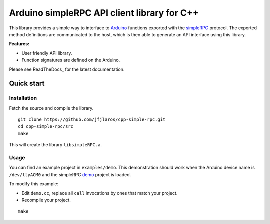 Arduino simpleRPC API client library for C++
============================================

This library provides a simple way to interface to Arduino_ functions exported
with the simpleRPC_ protocol. The exported method definitions are communicated
to the host, which is then able to generate an API interface using this
library.

**Features:**

- User friendly API library.
- Function signatures are defined on the Arduino.

Please see ReadTheDocs_ for the latest documentation.


Quick start
-----------

Installation
^^^^^^^^^^^^

Fetch the source and compile the library.

::

    git clone https://github.com/jfjlaros/cpp-simple-rpc.git
    cd cpp-simple-rpc/src
    make

This will create the library ``libsimpleRPC.a``.

Usage
^^^^^

You can find an example project in ``examples/demo``. This demonstration should
work when the Arduino device name is ``/dev/ttyACM0`` and the simpleRPC demo_
project is loaded.

To modify this example:

- Edit ``demo.cc``, replace all ``call`` invocations by ones that match your
  project.
- Recompile your project.

::

    make


.. _Arduino: https://www.arduino.cc
.. _demo: https://github.com/jfjlaros/simpleRPC/tree/master/examples/demo
.. _simpleRPC: https://simpleRPC.readthedocs.io
